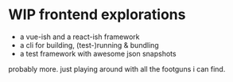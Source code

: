 * WIP frontend explorations

- a vue-ish and a react-ish framework
- a cli for building, (test-)running & bundling
- a test framework with awesome json snapshots

probably more. just playing around with all the footguns i can find.
